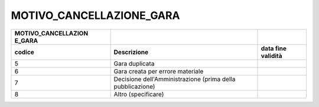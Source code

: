 MOTIVO_CANCELLAZIONE_GARA
=========================

+-----------------------+-----------------------+-----------------------+
| **MOTIVO_CANCELLAZION |                       |                       |
| E_GARA**              |                       |                       |
+=======================+=======================+=======================+
| **codice**            | **Descrizione**       | **data fine           |
|                       |                       | validità**            |
+-----------------------+-----------------------+-----------------------+
| 5                     | Gara duplicata        |                       |
+-----------------------+-----------------------+-----------------------+
| 6                     | Gara creata per       |                       |
|                       | errore materiale      |                       |
+-----------------------+-----------------------+-----------------------+
| 7                     | Decisione             |                       |
|                       | dell'Amministrazione  |                       |
|                       | (prima della          |                       |
|                       | pubblicazione)        |                       |
+-----------------------+-----------------------+-----------------------+
| 8                     | Altro (specificare)   |                       |
+-----------------------+-----------------------+-----------------------+
